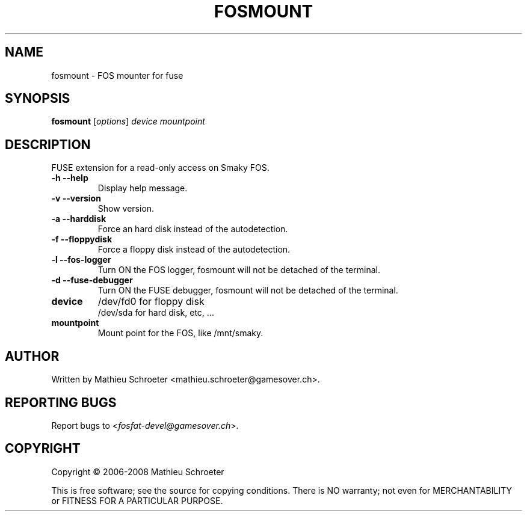 .TH "FOSMOUNT" "1" "January 2008" "fosmount 0.3.0" "User Commands"
.SH "NAME"
fosmount \- FOS mounter for fuse
.SH "SYNOPSIS"
.B fosmount
[\fIoptions\fR] \fIdevice mountpoint\fR
.SH "DESCRIPTION"
FUSE extension for a read\-only access on Smaky FOS.
.TP 
\fB\-h\fR \fB\-\-help\fR
Display help message.
.TP 
\fB\-v\fR \fB\-\-version\fR
Show version.
.TP 
\fB\-a\fR \fB\-\-harddisk\fR
Force an hard disk instead of the autodetection.
.TP 
\fB\-f\fR \fB\-\-floppydisk\fR
Force a floppy disk instead of the autodetection.
.TP 
\fB\-l\fR \fB\-\-fos\-logger\fR
Turn ON the FOS logger, fosmount will not be detached of the terminal.
.TP 
\fB\-d\fR \fB\-\-fuse\-debugger\fR
Turn ON the FUSE debugger, fosmount will not be detached of the terminal.
.TP 
\fBdevice\fR
/dev/fd0 for floppy disk
.br 
/dev/sda for hard disk, etc, ...
.TP 
\fBmountpoint\fR
Mount point for the FOS, like /mnt/smaky.
.SH "AUTHOR"
Written by Mathieu Schroeter <mathieu.schroeter@gamesover.ch>.
.SH "REPORTING BUGS"
Report bugs to <\fIfosfat\-devel@gamesover.ch\fP>.
.SH "COPYRIGHT"
Copyright \(co 2006\-2008 Mathieu Schroeter

This is free software; see the source for copying conditions.  There is NO
warranty; not even for MERCHANTABILITY or FITNESS FOR A PARTICULAR PURPOSE.
